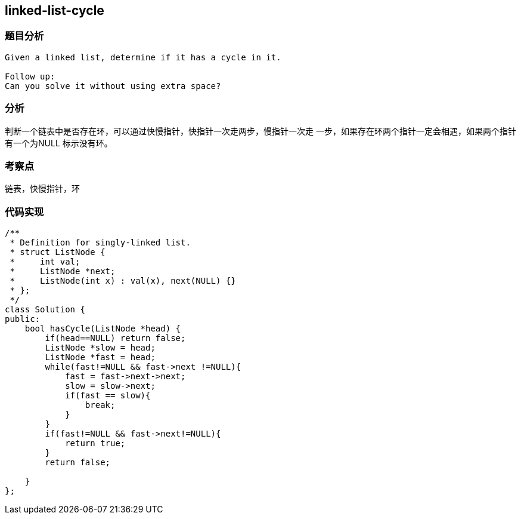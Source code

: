 == linked-list-cycle
=== 题目分析
----
Given a linked list, determine if it has a cycle in it.

Follow up:
Can you solve it without using extra space?
----
=== 分析
判断一个链表中是否存在环，可以通过快慢指针，快指针一次走两步，慢指针一次走
一步，如果存在环两个指针一定会相遇，如果两个指针有一个为NULL 标示没有环。

=== 考察点
链表，快慢指针，环

=== 代码实现
----
/**
 * Definition for singly-linked list.
 * struct ListNode {
 *     int val;
 *     ListNode *next;
 *     ListNode(int x) : val(x), next(NULL) {}
 * };
 */
class Solution {
public:
    bool hasCycle(ListNode *head) {
        if(head==NULL) return false;
        ListNode *slow = head;
        ListNode *fast = head;
        while(fast!=NULL && fast->next !=NULL){
            fast = fast->next->next;
            slow = slow->next;
            if(fast == slow){
                break;
            }
        }
        if(fast!=NULL && fast->next!=NULL){
            return true;
        }
        return false;

    }
};
----
